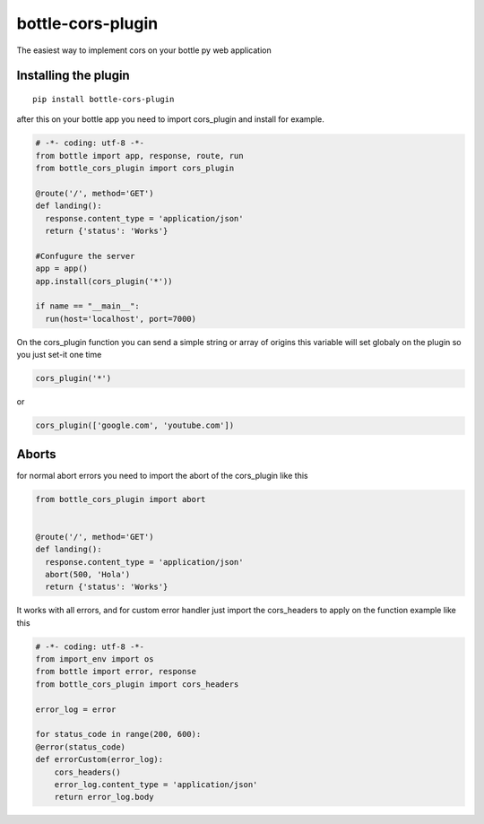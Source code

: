 bottle-cors-plugin
==================

The easiest way to implement cors on your bottle py web application

Installing the plugin
---------------------

::

    pip install bottle-cors-plugin

after this on your bottle app you need to import cors_plugin and install
for example.

.. code-block:: python

    # -*- coding: utf-8 -*-
    from bottle import app, response, route, run
    from bottle_cors_plugin import cors_plugin

    @route('/', method='GET')
    def landing():
      response.content_type = 'application/json'
      return {'status': 'Works'}

    #Confugure the server
    app = app()
    app.install(cors_plugin('*'))

    if name == "__main__":
      run(host='localhost', port=7000)

On the cors_plugin function you can send a simple string or array of origins
this variable will set globaly on the plugin so you just set-it one time

.. code-block:: python

    cors_plugin('*')

or

.. code-block:: python

    cors_plugin(['google.com', 'youtube.com'])

Aborts
------

for normal abort errors you need to import the abort of the cors_plugin like
this

.. code-block:: python

    from bottle_cors_plugin import abort


    @route('/', method='GET')
    def landing():
      response.content_type = 'application/json'
      abort(500, 'Hola')
      return {'status': 'Works'}

It works with all errors, and for custom error handler just import the cors_headers
to apply on the function example like this

.. code-block:: python

    # -*- coding: utf-8 -*-
    from import_env import os
    from bottle import error, response
    from bottle_cors_plugin import cors_headers

    error_log = error

    for status_code in range(200, 600):
    @error(status_code)
    def errorCustom(error_log):
        cors_headers()
        error_log.content_type = 'application/json'
        return error_log.body
